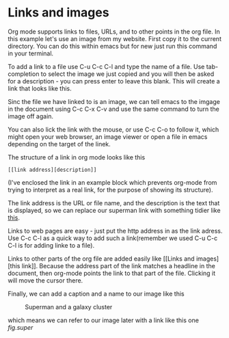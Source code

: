 * Links and images
Org mode supports links to files, URLs, and to other points in the org
file. In this example let's use an image from my website. First copy
it to the current directory. You can do this within emacs but for new
just run this command in your terminal.

To add a link to a file use C-u C-c C-l and type the name of a file.
Use tab-completion to select the image we just copied and you will
then be asked for a description - you can press enter to leave this
blank. This will create a link that looks like this.

[[file:superman_cluster.gif]]

Sinc the file we have linked to is an image, we can tell emacs to the
imgage in the document using C-c C-x C-v and use the same command 
to turn the image off again.

You can also lick the link with the mouse, or use C-c C-o to follow
it, which might open your web browser, an image viewer or open a file
in emacs depending on the target of the linek.

The structure of a link in org mode looks like this

#+BEGIN_EXAMPLE
[[link address][description]]
#+END_EXAMPLE

(I've enclosed the link in an example block which prevents org-mode
from trying to interpret as a real link, for the purpose of showing
its structure).

The link address is the URL or file name, and the description is the
text that is displayed, so we can replace our superman link with
something tidier like [[file:superman_cluster.gif][this]].

Links to web pages are easy - just put the http address in as the link
adress. Use C-c C-l as a quick way to add such a link(remember we
used C-u C-c C-l is for adding linke to a file).

Links to other parts of the org file are added easily like [[Links and
images][this link]]. Because the address part of the link matches a
headline in the document, then org-mode points the link to that part
of the file. Clicking it will move the cursor there.

Finally, we can add a caption and a name to our image like this

#+CAPTION: Superman and a galaxy cluster
#+NAME: fig.super
[[file:superman_cluster.gif]]

which means we can refer to our image later with a link like this one
[[fig.super]]
